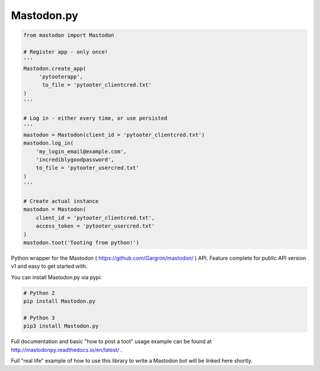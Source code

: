 Mastodon.py
===========
.. code-block:: python

   from mastodon import Mastodon

   # Register app - only once!
   '''
   Mastodon.create_app(
        'pytooterapp', 
         to_file = 'pytooter_clientcred.txt'
   )
   '''

   # Log in - either every time, or use persisted
   '''
   mastodon = Mastodon(client_id = 'pytooter_clientcred.txt')
   mastodon.log_in(
       'my_login_email@example.com',
       'incrediblygoodpassword', 
       to_file = 'pytooter_usercred.txt'
   )
   '''

   # Create actual instance
   mastodon = Mastodon(
       client_id = 'pytooter_clientcred.txt', 
       access_token = 'pytooter_usercred.txt'
   )
   mastodon.toot('Tooting from python!')

Python wrapper for the Mastodon ( https://github.com/Gargron/mastodon/ ) API. 
Feature complete for public API version v1 and easy to get started with.

You can install Mastodon.py via pypi:

.. code-block:: Bash

   # Python 2
   pip install Mastodon.py
   
   # Python 3
   pip3 install Mastodon.py

Full documentation and basic "how to post a toot" usage example can be found 
at http://mastodonpy.readthedocs.io/en/latest/ .

Full "real life" example of how to use this library to write a Mastodon bot 
will be linked here shortly.
